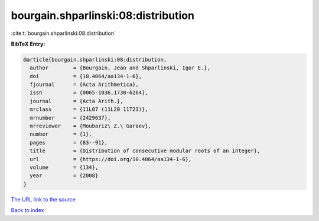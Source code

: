 bourgain.shparlinski:08:distribution
====================================

:cite:t:`bourgain.shparlinski:08:distribution`

**BibTeX Entry:**

.. code-block:: bibtex

   @article{bourgain.shparlinski:08:distribution,
     author        = {Bourgain, Jean and Shparlinski, Igor E.},
     doi           = {10.4064/aa134-1-6},
     fjournal      = {Acta Arithmetica},
     issn          = {0065-1036,1730-6264},
     journal       = {Acta Arith.},
     mrclass       = {11L07 (11L20 11T23)},
     mrnumber      = {2429637},
     mrreviewer    = {Moubariz\ Z.\ Garaev},
     number        = {1},
     pages         = {83--91},
     title         = {Distribution of consecutive modular roots of an integer},
     url           = {https://doi.org/10.4064/aa134-1-6},
     volume        = {134},
     year          = {2008}
   }
`The URL link to the source <https://doi.org/10.4064/aa134-1-6>`_


`Back to index <../By-Cite-Keys.html>`_
